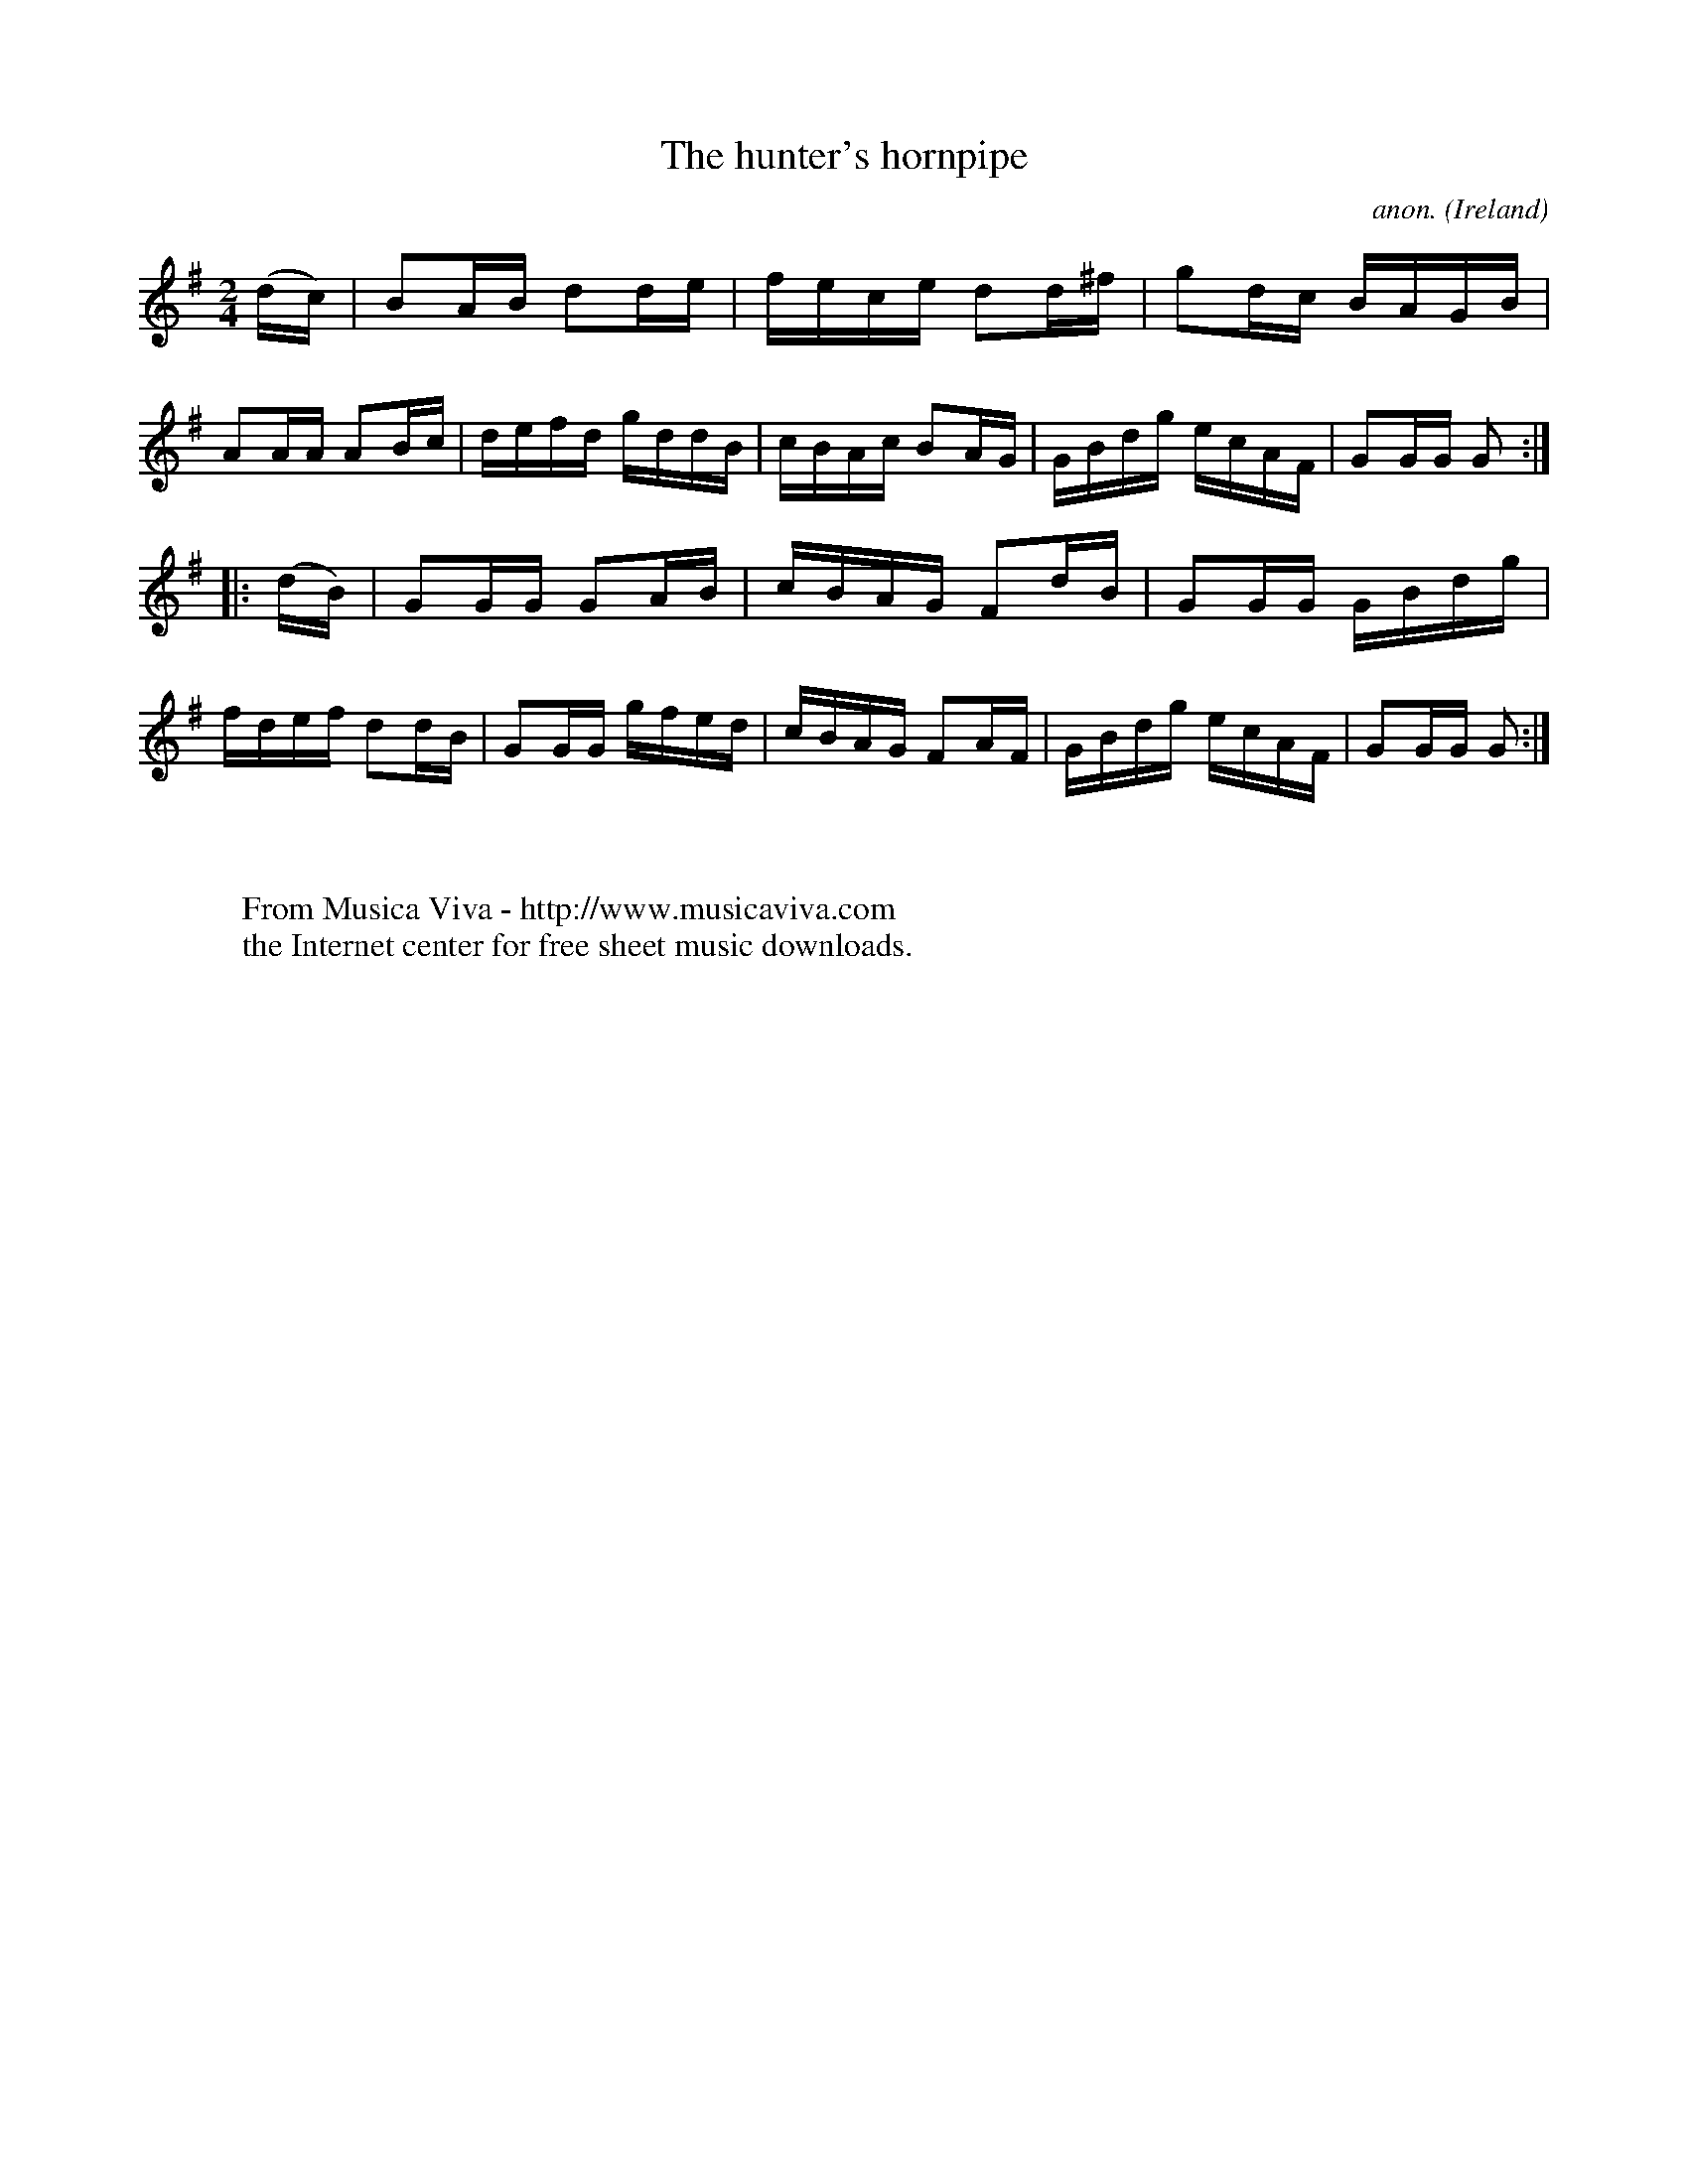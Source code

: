 X:905
T:The hunter's hornpipe
C:anon.
O:Ireland
B:Francis O'Neill: "The Dance Music of Ireland" (1907) no. 905
R:Hornpipe
Z:Transcribed by Frank Nordberg - http://www.musicaviva.com
F:http://www.musicaviva.com/abc/tunes/ireland/oneill-1001/0905/oneill-1001-0905-1.abc
M:2/4
L:1/16
K:G
(dc)|B2AB d2de|fece d2d^f|g2dc BAGB|A2AA A2Bc|defd gddB|cBAc B2AG|GBdg ecAF|G2GG G2:|
|:(dB)|G2GG G2AB|cBAG F2dB|G2GG GBdg|fdef d2dB|G2GG gfed|cBAG F2AF|GBdg ecAF|G2GG G2:|
W:
W:
W:  From Musica Viva - http://www.musicaviva.com
W:  the Internet center for free sheet music downloads.

